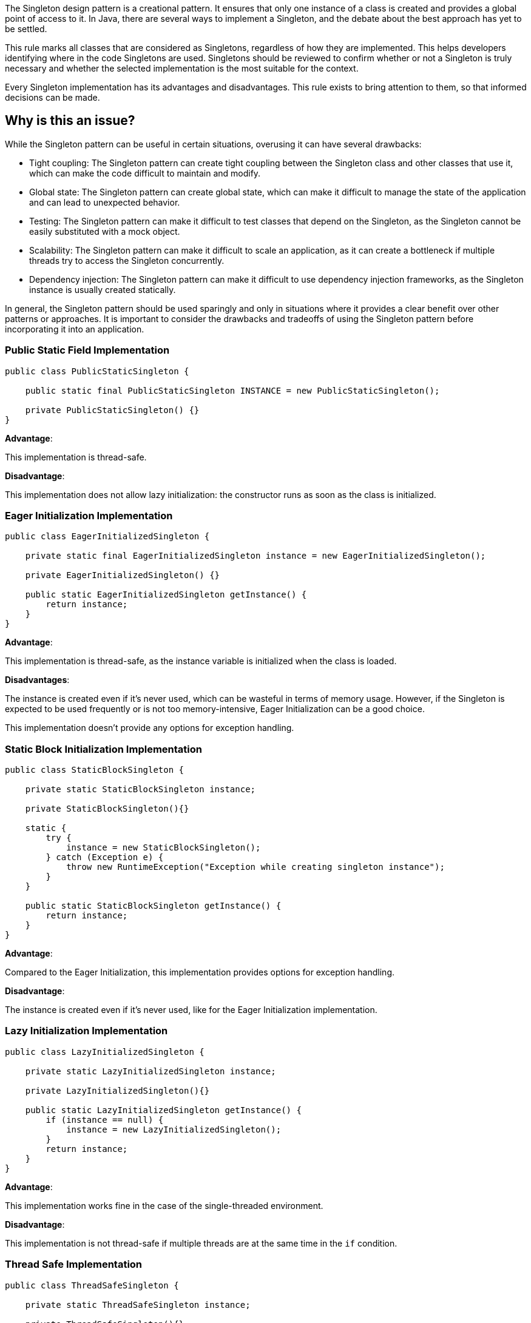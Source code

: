 The Singleton design pattern is a creational pattern. It ensures that only one instance of a class is created and provides a global point of access to it.
In Java, there are several ways to implement a Singleton, and the debate about the best approach has yet to be settled.

This rule marks all classes that are considered as Singletons, regardless of how they are implemented. This helps developers identifying where in the code Singletons are used. Singletons should be reviewed to confirm whether or not a Singleton is truly necessary and whether the selected implementation is the most suitable for the context.

Every Singleton implementation has its advantages and disadvantages. This rule exists to bring attention to them, so that informed decisions can be made.

// If you want to factorize the description uncomment the following line and create the file.
//include::../description.adoc[]

== Why is this an issue?

While the Singleton pattern can be useful in certain situations, overusing it can have several drawbacks:

* Tight coupling: The Singleton pattern can create tight coupling between the Singleton class and other classes that use it, which can make the code difficult to maintain and modify.
* Global state: The Singleton pattern can create global state, which can make it difficult to manage the state of the application and can lead to unexpected behavior.
* Testing: The Singleton pattern can make it difficult to test classes that depend on the Singleton, as the Singleton cannot be easily substituted with a mock object.
* Scalability: The Singleton pattern can make it difficult to scale an application, as it can create a bottleneck if multiple threads try to access the Singleton concurrently.
* Dependency injection: The Singleton pattern can make it difficult to use dependency injection frameworks, as the Singleton instance is usually created statically.

In general, the Singleton pattern should be used sparingly and only in situations where it provides a clear benefit over other patterns or approaches. It is important to consider the drawbacks and tradeoffs of using the Singleton pattern before incorporating it into an application.

//=== What is the potential impact?

=== Public Static Field Implementation

[source,java]
----
public class PublicStaticSingleton {

    public static final PublicStaticSingleton INSTANCE = new PublicStaticSingleton();

    private PublicStaticSingleton() {}
}
----
*Advantage*:

This implementation is thread-safe.

*Disadvantage*:

This implementation does not allow lazy initialization: the constructor runs as soon as the class is initialized.

=== Eager Initialization Implementation

[source,java]
----
public class EagerInitializedSingleton {

    private static final EagerInitializedSingleton instance = new EagerInitializedSingleton();

    private EagerInitializedSingleton() {}

    public static EagerInitializedSingleton getInstance() {
        return instance;
    }
}
----

*Advantage*:

This implementation is thread-safe, as the instance variable is initialized when the class is loaded.

*Disadvantages*:

The instance is created even if it's never used, which can be wasteful in terms of memory usage. However, if the Singleton is expected to be used frequently or is not too memory-intensive, Eager Initialization can be a good choice.

This implementation doesn’t provide any options for exception handling.

=== Static Block Initialization Implementation

[source,java]
----
public class StaticBlockSingleton {

    private static StaticBlockSingleton instance;

    private StaticBlockSingleton(){}

    static {
        try {
            instance = new StaticBlockSingleton();
        } catch (Exception e) {
            throw new RuntimeException("Exception while creating singleton instance");
        }
    }

    public static StaticBlockSingleton getInstance() {
        return instance;
    }
}
----

*Advantage*:

Compared to the Eager Initialization, this implementation provides options for exception handling.

*Disadvantage*:

The instance is created even if it's never used, like for the Eager Initialization implementation.

=== Lazy Initialization Implementation

[source,java]
----
public class LazyInitializedSingleton {

    private static LazyInitializedSingleton instance;

    private LazyInitializedSingleton(){}

    public static LazyInitializedSingleton getInstance() {
        if (instance == null) {
            instance = new LazyInitializedSingleton();
        }
        return instance;
    }
}
----

*Advantage*:

This implementation works fine in the case of the single-threaded environment.

*Disadvantage*:

This implementation is not thread-safe if multiple threads are at the same time in the `if` condition.

=== Thread Safe Implementation

[source,java]
----
public class ThreadSafeSingleton {

    private static ThreadSafeSingleton instance;

    private ThreadSafeSingleton(){}

    public static synchronized ThreadSafeSingleton getInstance() {
        if (instance == null) {
            instance = new ThreadSafeSingleton();
        }
        return instance;
    }
}
----

*Advantage*:

This implementation is thread-safe.

*Disadvantage*:

It reduces the performance because of the cost associated with the synchronized method. To avoid this extra overhead every time, double-checked locking principle should be used.

=== Bill Pugh Implementation

[source,java]
----
public class BillPughSingleton {

    private BillPughSingleton(){}

    private static class SingletonHelper {
        private static final BillPughSingleton INSTANCE = new BillPughSingleton();
    }

    public static BillPughSingleton getInstance() {
        return SingletonHelper.INSTANCE;
    }
}
----

*Advantage*:

The instance is created only at the first call of the `getInstance()` method.

This implementation is thread-safe.

=== Enum Implementation

[source,java]
----
public enum EnumSingleton {

    INSTANCE;

    private EnumSingleton() {
        // Initialization code here...
    }
}
----

*Advantage*:

This implementation is thread-safe by default because the initialization of an Enum value is guaranteed to be thread-safe and atomic.

The Enum Singleton implementation allows for lazy initialization while also providing thread-safety guarantees.

//=== How does this work?
//=== Pitfalls
//=== Going the extra mile
//== Resources
//=== Documentation
//=== Articles & blog posts
//=== Conference presentations
//=== Standards

